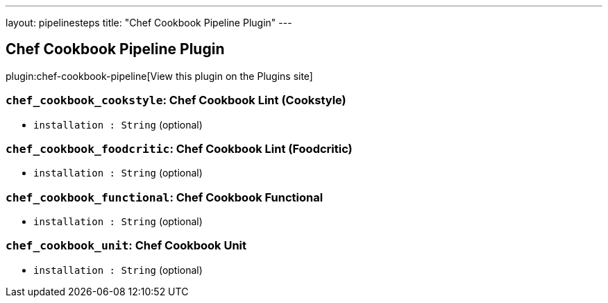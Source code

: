 ---
layout: pipelinesteps
title: "Chef Cookbook Pipeline Plugin"
---

:notitle:
:description:
:author:
:email: jenkinsci-users@googlegroups.com
:sectanchors:
:toc: left
:compat-mode!:

== Chef Cookbook Pipeline Plugin

plugin:chef-cookbook-pipeline[View this plugin on the Plugins site]

=== `chef_cookbook_cookstyle`: Chef Cookbook Lint (Cookstyle)
++++
<ul><li><code>installation : String</code> (optional)
</li>
</ul>


++++
=== `chef_cookbook_foodcritic`: Chef Cookbook Lint (Foodcritic)
++++
<ul><li><code>installation : String</code> (optional)
</li>
</ul>


++++
=== `chef_cookbook_functional`: Chef Cookbook Functional
++++
<ul><li><code>installation : String</code> (optional)
</li>
</ul>


++++
=== `chef_cookbook_unit`: Chef Cookbook Unit
++++
<ul><li><code>installation : String</code> (optional)
</li>
</ul>


++++

